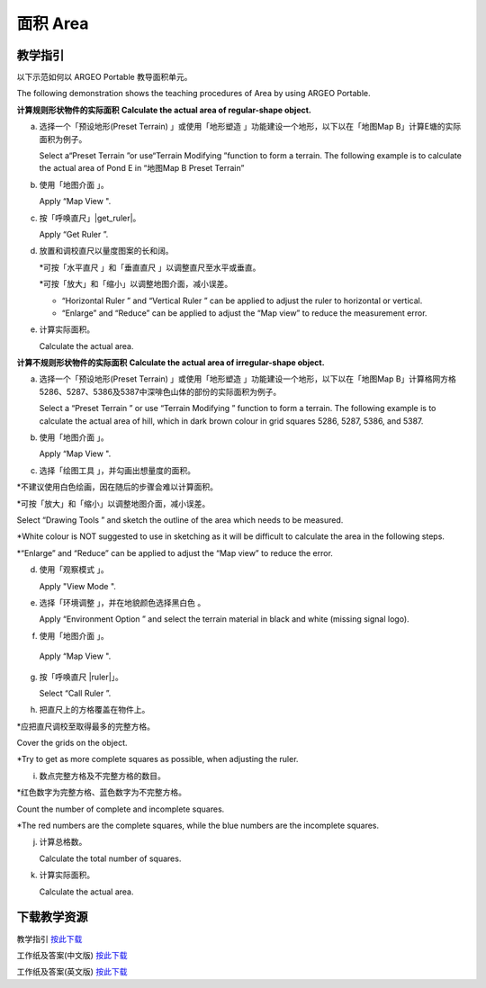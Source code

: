 面积 Area
===================================

.. |preset_terrain| image:: area_images/preset_terrain.png
   :width: 30

.. |terrain_edit_mode| image:: area_images/terrain_edit_mode.png
   :width: 30

.. |mapview| image:: area_images/mapview.png
   :width: 30

.. |get_ruler| image:: area_images/get_ruler.png
   :width: 30

.. |horizontal_ruler| image:: area_images/horizontal_ruler.png
   :width: 30

.. |vertical_ruler| image:: area_images/vertical_ruler.png
   :width: 30

.. |pen| image:: area_images/pen.png
   :width: 30

.. |viewmode| image:: area_images/viewmode.png
   :width: 30

.. |environment_options| image:: area_images/environment_options.png
   :width: 30

.. |black_white| image:: area_images/black_white.png
   :width: 30

.. |get_ruler| image:: area_images/get_ruler.png
   :width: 30


教学指引
*********

以下示范如何以 ARGEO Portable 教导面积单元。

The following demonstration shows the teaching procedures of Area by using ARGEO Portable.


**计算规则形状物件的实际面积**
**Calculate the actual area of regular-shape object.**


a. 选择一个「预设地形(Preset Terrain) |preset_terrain|」或使用「地形塑造 |terrain_edit_mode|」功能建设一个地形，以下以在「地图Map B」计算E塘的实际面积为例子。
   
   Select a“Preset Terrain |preset_terrain|”or use“Terrain Modifying |terrain_edit_mode|”function to form a terrain. The following example is to calculate the actual area of Pond E in “地图Map B Preset Terrain”

.. image:: area_images/area1.png
  :width: 600
  :alt: 登入画面


b. 使用「地图介面 |mapview|」。

   Apply “Map View |mapview|".

.. image:: area_images/area2.png
  :width: 600
  :alt: 登入画面


c. 按「呼唤直尺」|get_ruler|。

   Apply “Get Ruler |get_ruler|”.

.. image:: area_images/area3.png
  :width: 600
  :alt: 登入画面 


d. 放置和调校直尺以量度图案的长和阔。

   *可按「水平直尺 |horizontal_ruler|」和「垂直直尺 |vertical_ruler|」以调整直尺至水平或垂直。

   *可按「放大」和「缩小」以调整地图介面，减小误差。

   * “Horizontal Ruler |horizontal_ruler|” and “Vertical Ruler |vertical_ruler|” can be applied to adjust the ruler to horizontal or vertical. 

   * “Enlarge” and “Reduce” can be applied to adjust the “Map view” to reduce the measurement error. 

.. image:: area_images/area4.png
  :width: 600
  :alt: 登入画面 


e. 计算实际面积。

   Calculate the actual area.


**计算不规则形状物件的实际面积**
**Calculate the actual area of irregular-shape object.**


a. 选择一个「预设地形(Preset Terrain) |preset_terrain| 」或使用「地形塑造 |terrain_edit_mode|」功能建设一个地形，以下以在「地图Map B」计算格网方格5286、5287、5386及5387中深啡色山体的部份的实际面积为例子。

   Select a “Preset Terrain |preset_terrain|” or use “Terrain Modifying |terrain_edit_mode|” function to form a terrain. The following example is to calculate the actual area of hill, which in dark brown colour in grid squares 5286, 5287, 5386, and 5387.

.. image:: area_images/area5.png
  :width: 600
  :alt: 登入画面


b. 使用「地图介面 |mapview|」。

   Apply “Map View |mapview|".

.. image:: area_images/area6.png
  :width: 600
  :alt: 登入画面


c. 选择「绘图工具 |pen|」，并勾画出想量度的面积。

*不建议使用白色绘画，因在随后的步骤会难以计算面积。

*可按「放大」和「缩小」以调整地图介面，减小误差。

Select “Drawing Tools |pen|” and sketch the outline of the area which needs to be measured. 

*White colour is NOT suggested to use in sketching as it will be difficult to calculate the area in the following steps.

*“Enlarge” and “Reduce” can be applied to adjust the “Map view” to reduce the error. 

.. image:: area_images/area7.png
  :width: 600
  :alt: 登入画面


d. 使用「观察模式 |viewmode|」。

   Apply "View Mode |viewmode|".

.. image:: area_images/area8.png
  :width: 600
  :alt: 登入画面


e. 选择「环境调整 |environment_options|」，并在地貌颜色选择黑白色 |black_white|。

   Apply “Environment Option |environment_options|” and select the terrain material in black and white (missing signal logo). 

.. image:: area_images/area9.png
  :width: 600
  :alt: 登入画面


f.  使用「地图介面 |mapview|」。

   Apply “Map View |mapview|".

.. image:: area_images/area10.png
  :width: 600
  :alt: 登入画面


g. 按「呼唤直尺 |ruler|」。

   Select “Call Ruler |get_ruler|”.

.. image:: area_images/area11.png
  :width: 600
  :alt: 登入画面


h. 把直尺上的方格覆盖在物件上。

*应把直尺调校至取得最多的完整方格。

Cover the grids on the object. 

*Try to get as more complete squares as possible, when adjusting the ruler.

.. image:: area_images/area12.png
  :width: 600
  :alt: 登入画面


i. 数点完整方格及不完整方格的数目。

*红色数字为完整方格、蓝色数字为不完整方格。

Count the number of complete and incomplete squares. 

*The red numbers are the complete squares, while the blue numbers are the incomplete squares.

.. image:: area_images/area13.png
  :width: 600
  :alt: 登入画面


j. 计算总格数。

   Calculate the total number of squares.


k. 计算实际面积。

   Calculate the actual area.



下载教学资源
***************
教学指引
`按此下载 <https://drive.google.com/file/d/12R2nXGHdFn0_I3p5RI03WZq74EA9_uQm/view?usp=sharing>`_

工作纸及答案(中文版)
`按此下载 <https://drive.google.com/drive/folders/18h0_oens_dF2TVBg6NXzF3qyvsLnN0dz?usp=sharing>`_

工作纸及答案(英文版)
`按此下载 <https://drive.google.com/drive/folders/1-6cRwc3f9oWaqignF0yTBubCasHDZqD6?usp=sharing>`_

